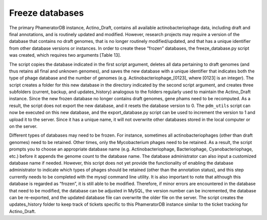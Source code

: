 Freeze databases
================

The primary PhameratorDB instance, Actino_Draft, contains all available actinobacteriophage data, including draft and final annotations, and is routinely updated and modified. However, research projects may require a version of the database that contains no draft genomes, that is no longer routinely modified/updated, and that has a unique identifier from other database versions or instances. In order to create these “frozen” databases, the freeze_database.py script was created, which requires two arguments [Table 13].

The script copies the database indicated in the first script argument, deletes all data pertaining to draft genomes (and thus retains all final and unknown genomes), and saves the new database with a unique identifier that indicates both the type of phage database and the number of genomes (e.g. Actinobacteriophage_[0123], where [0123] is an integer). The script creates a folder for this new database in the directory indicated by the second script argument, and creates three subfolders (current, backup, and updates_history) analogous to the folders regularly used to maintain the Actino_Draft instance. Since the new frozen database no longer contains draft genomes, gene phams need to be recomputed. As a result, the script does not export the new database, and it resets the database version to 0. The ``pdm_utils`` script can now be executed on this new database, and the export_database.py script can be used to increment the version to 1 and upload it to the server. Since it has a unique name, it will not overwrite other databases stored in the local computer or on the server.

Different types of databases may need to be frozen. For instance, sometimes all actinobacteriophages (other than draft genomes) need to be retained. Other times, only the Mycobacterium phages need to be retained. As a result, the script prompts you to choose an appropriate database name (e.g. Actinobacteriophage, Bacteriophage, Cyanobacteriophage, etc.) before it appends the genome count to the database name. The database administrator can also input a customized database name if needed. However, this script does not yet provide the functionality of enabling the database administrator to indicate which types of phages should be retained (other than the annotation status), and this step currently needs to be completed with the mysql command line utility. It is also important to note that although this database is regarded as “frozen”, it is still able to be modified. Therefore, if minor errors are encountered in the database that need to be modified, the database can be adjusted in MySQL, the version number can be incremented, the database can be re-exported, and the updated database file can overwrite the older file on the server. The script creates the updates_history folder to keep track of tickets specific to this PhameratorDB instance similar to the ticket tracking for Actino_Draft.
